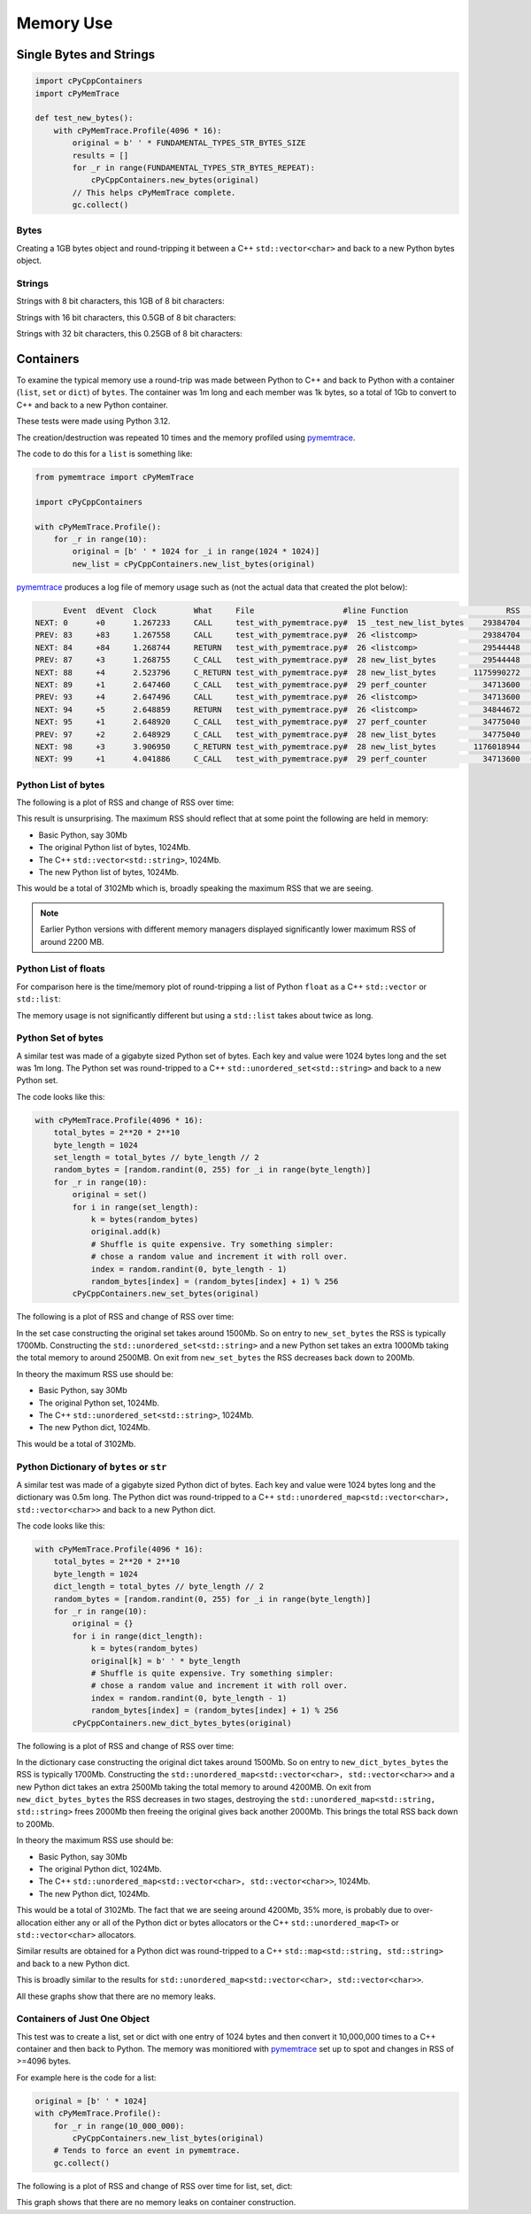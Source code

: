 .. moduleauthor:: Paul Ross <apaulross@gmail.com>
.. sectionauthor:: Paul Ross <apaulross@gmail.com>

.. Memory usage

.. _PyCppContainers.Performance.Memory:

Memory Use
=====================

Single Bytes and Strings
------------------------



.. code-block:: python

    import cPyCppContainers
    import cPyMemTrace

    def test_new_bytes():
        with cPyMemTrace.Profile(4096 * 16):
            original = b' ' * FUNDAMENTAL_TYPES_STR_BYTES_SIZE
            results = []
            for _r in range(FUNDAMENTAL_TYPES_STR_BYTES_REPEAT):
                cPyCppContainers.new_bytes(original)
            // This helps cPyMemTrace complete.
            gc.collect()


Bytes
^^^^^

Creating a 1GB bytes object and round-tripping it between a C++ ``std::vector<char>`` and back to a new Python bytes
object.

.. image:: ../plots/images/pymemtrace_new_bytes.png
    :height: 400px
    :align: center

Strings
^^^^^^^

Strings with 8 bit characters, this 1GB of 8 bit characters:

.. image:: ../plots/images/pymemtrace_new_str.png
    :height: 400px
    :align: center

Strings with 16 bit characters, this 0.5GB of 8 bit characters:

.. image:: ../plots/images/pymemtrace_new_str16.png
    :height: 400px
    :align: center


Strings with 32 bit characters, this 0.25GB of 8 bit characters:

.. image:: ../plots/images/pymemtrace_new_str32.png
    :height: 400px
    :align: center

Containers
----------

To examine the typical memory use a round-trip was made between Python to C++ and back to Python with a container
(``list``, ``set`` or ``dict``) of ``bytes``.
The container was 1m long and each member was 1k bytes, so a total of 1Gb to convert to C++ and back to a new
Python container.

These tests were made using Python 3.12.

The creation/destruction was repeated 10 times and the memory profiled using
`pymemtrace <https://pypi.org/project/pymemtrace/>`_.

The code to do this for a ``list`` is something like:

.. code-block::

    from pymemtrace import cPyMemTrace

    import cPyCppContainers

    with cPyMemTrace.Profile():
        for _r in range(10):
            original = [b' ' * 1024 for _i in range(1024 * 1024)]
            new_list = cPyCppContainers.new_list_bytes(original)

`pymemtrace <https://pypi.org/project/pymemtrace/>`_ produces a log file of memory usage such as (not the actual data
that created the plot below):

.. raw:: latex

    \begin{landscape}

.. code-block:: text

          Event  dEvent  Clock        What     File                   #line Function                     RSS         dRSS
    NEXT: 0      +0      1.267233     CALL     test_with_pymemtrace.py#  15 _test_new_list_bytes    29384704     29384704
    PREV: 83     +83     1.267558     CALL     test_with_pymemtrace.py#  26 <listcomp>              29384704            0
    NEXT: 84     +84     1.268744     RETURN   test_with_pymemtrace.py#  26 <listcomp>              29544448       159744
    PREV: 87     +3      1.268755     C_CALL   test_with_pymemtrace.py#  28 new_list_bytes          29544448            0
    NEXT: 88     +4      2.523796     C_RETURN test_with_pymemtrace.py#  28 new_list_bytes        1175990272   1146445824
    NEXT: 89     +1      2.647460     C_CALL   test_with_pymemtrace.py#  29 perf_counter            34713600  -1141276672
    PREV: 93     +4      2.647496     CALL     test_with_pymemtrace.py#  26 <listcomp>              34713600            0
    NEXT: 94     +5      2.648859     RETURN   test_with_pymemtrace.py#  26 <listcomp>              34844672       131072
    NEXT: 95     +1      2.648920     C_CALL   test_with_pymemtrace.py#  27 perf_counter            34775040       -69632
    PREV: 97     +2      2.648929     C_CALL   test_with_pymemtrace.py#  28 new_list_bytes          34775040            0
    NEXT: 98     +3      3.906950     C_RETURN test_with_pymemtrace.py#  28 new_list_bytes        1176018944   1141243904
    NEXT: 99     +1      4.041886     C_CALL   test_with_pymemtrace.py#  29 perf_counter            34713600  -1141305344

.. raw:: latex

    \end{landscape}

Python List of bytes
^^^^^^^^^^^^^^^^^^^^

The following is a plot of RSS and change of RSS over time:

.. image:: ../plots/images/pymemtrace_list_bytes.png
    :height: 400px
    :align: center

This result is unsurprising.
The maximum RSS should reflect that at some point the following are held in memory:

- Basic Python, say 30Mb
- The original Python list of bytes, 1024Mb.
- The C++ ``std::vector<std::string>``, 1024Mb.
- The new Python list of bytes, 1024Mb.

This would be a total of 3102Mb which is, broadly speaking the maximum RSS that we are seeing.

.. note::

    Earlier Python versions with different memory managers displayed significantly lower maximum RSS of around 2200 MB.

Python List of floats
^^^^^^^^^^^^^^^^^^^^^

For comparison here is the time/memory plot of round-tripping a list of Python ``float`` as a C++ ``std::vector``
or ``std::list``:

.. image:: ../plots/images/pymemtrace_list_list_float.png
    :height: 400px
    :align: center

The memory usage is not significantly different but using a ``std::list`` takes about twice as long.


Python Set of bytes
^^^^^^^^^^^^^^^^^^^

A similar test was made of a gigabyte sized Python set of bytes.
Each key and value were 1024 bytes long and the set was 1m long.
The Python set was round-tripped to a C++ ``std::unordered_set<std::string>`` and back to a new Python set.

The code looks like this:

.. code-block::

    with cPyMemTrace.Profile(4096 * 16):
        total_bytes = 2**20 * 2**10
        byte_length = 1024
        set_length = total_bytes // byte_length // 2
        random_bytes = [random.randint(0, 255) for _i in range(byte_length)]
        for _r in range(10):
            original = set()
            for i in range(set_length):
                k = bytes(random_bytes)
                original.add(k)
                # Shuffle is quite expensive. Try something simpler:
                # chose a random value and increment it with roll over.
                index = random.randint(0, byte_length - 1)
                random_bytes[index] = (random_bytes[index] + 1) % 256
            cPyCppContainers.new_set_bytes(original)

The following is a plot of RSS and change of RSS over time:

.. image:: ../plots/images/pymemtrace_set_bytes.png
    :height: 400px
    :align: center

In the set case constructing the original set takes around 1500Mb.
So on entry to ``new_set_bytes`` the RSS is typically 1700Mb.
Constructing the ``std::unordered_set<std::string>`` and a new Python set takes an extra 1000Mb taking the total memory to around 2500MB.
On exit from ``new_set_bytes`` the RSS decreases back down to 200Mb.

In theory the maximum RSS use should be:

- Basic Python, say 30Mb
- The original Python set, 1024Mb.
- The C++ ``std::unordered_set<std::string>``, 1024Mb.
- The new Python dict, 1024Mb.

This would be a total of 3102Mb.

Python Dictionary of ``bytes`` or ``str``
^^^^^^^^^^^^^^^^^^^^^^^^^^^^^^^^^^^^^^^^^

A similar test was made of a gigabyte sized Python dict of bytes.
Each key and value were 1024 bytes long and the dictionary was 0.5m long.
The Python dict was round-tripped to a C++ ``std::unordered_map<std::vector<char>, std::vector<char>>`` and back to a new Python dict.

The code looks like this:

.. code-block::

    with cPyMemTrace.Profile(4096 * 16):
        total_bytes = 2**20 * 2**10
        byte_length = 1024
        dict_length = total_bytes // byte_length // 2
        random_bytes = [random.randint(0, 255) for _i in range(byte_length)]
        for _r in range(10):
            original = {}
            for i in range(dict_length):
                k = bytes(random_bytes)
                original[k] = b' ' * byte_length
                # Shuffle is quite expensive. Try something simpler:
                # chose a random value and increment it with roll over.
                index = random.randint(0, byte_length - 1)
                random_bytes[index] = (random_bytes[index] + 1) % 256
            cPyCppContainers.new_dict_bytes_bytes(original)

The following is a plot of RSS and change of RSS over time:

.. image:: ../plots/images/pymemtrace_dict_bytes.png
    :height: 400px
    :align: center

In the dictionary case constructing the original dict takes around 1500Mb.
So on entry to ``new_dict_bytes_bytes`` the RSS is typically 1700Mb.
Constructing the ``std::unordered_map<std::vector<char>, std::vector<char>>`` and a new Python dict takes an extra 2500Mb taking the total memory to around 4200MB.
On exit from ``new_dict_bytes_bytes`` the RSS decreases in two stages, destroying the
``std::unordered_map<std::string, std::string>`` frees 2000Mb then freeing the original gives back another 2000Mb.
This brings the total RSS back down to 200Mb.

In theory the maximum RSS use should be:

- Basic Python, say 30Mb
- The original Python dict, 1024Mb.
- The C++ ``std::unordered_map<std::vector<char>, std::vector<char>>``, 1024Mb.
- The new Python dict, 1024Mb.

This would be a total of 3102Mb.
The fact that we are seeing around 4200Mb,  35% more, is probably due to over-allocation either any or all of the Python
dict or bytes allocators or the C++ ``std::unordered_map<T>`` or ``std::vector<char>`` allocators.

Similar results are obtained for a Python dict was round-tripped to a C++ ``std::map<std::string, std::string>`` and back to a new Python dict.

.. image:: ../plots/images/pymemtrace_dict_str.png
    :height: 400px
    :align: center

This is broadly similar to the results for ``std::unordered_map<std::vector<char>, std::vector<char>>``.

All these graphs show that there are no memory leaks.

Containers of Just One Object
^^^^^^^^^^^^^^^^^^^^^^^^^^^^^

This test was to create a list, set or dict with one entry of 1024 bytes and then convert it 10,000,000 times to a C++
container and then back to Python.
The memory was monitiored with `pymemtrace <https://pypi.org/project/pymemtrace/>`_ set up to spot and changes in RSS of >=4096 bytes.

For example here is the code for a list:

.. code-block::

    original = [b' ' * 1024]
    with cPyMemTrace.Profile():
        for _r in range(10_000_000):
            cPyCppContainers.new_list_bytes(original)
        # Tends to force an event in pymemtrace.
        gc.collect()

The following is a plot of RSS and change of RSS over time for list, set, dict:

.. image:: ../plots/images/pymemtrace_list_set_dict_bytes_one_item.png
    :height: 400px
    :align: center

This graph shows that there are no memory leaks on container construction.
